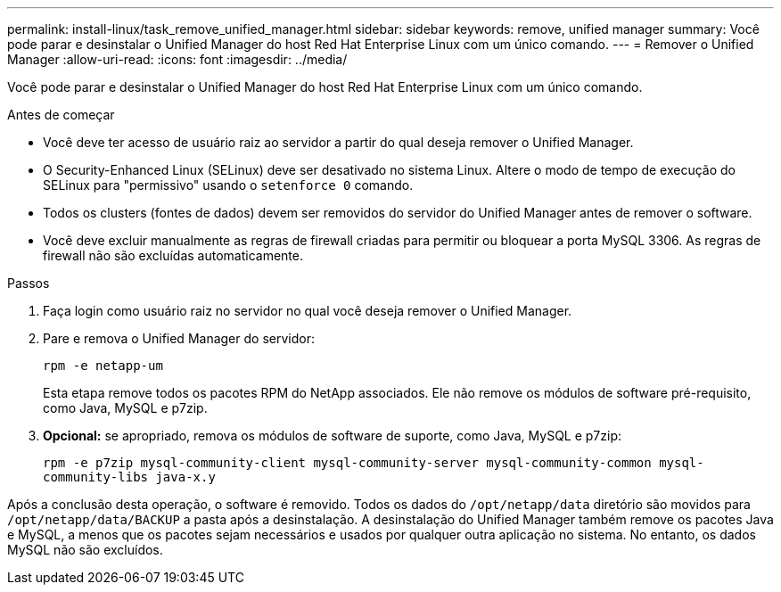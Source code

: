 ---
permalink: install-linux/task_remove_unified_manager.html 
sidebar: sidebar 
keywords: remove, unified manager 
summary: Você pode parar e desinstalar o Unified Manager do host Red Hat Enterprise Linux com um único comando. 
---
= Remover o Unified Manager
:allow-uri-read: 
:icons: font
:imagesdir: ../media/


[role="lead"]
Você pode parar e desinstalar o Unified Manager do host Red Hat Enterprise Linux com um único comando.

.Antes de começar
* Você deve ter acesso de usuário raiz ao servidor a partir do qual deseja remover o Unified Manager.
* O Security-Enhanced Linux (SELinux) deve ser desativado no sistema Linux. Altere o modo de tempo de execução do SELinux para "permissivo" usando o `setenforce 0` comando.
* Todos os clusters (fontes de dados) devem ser removidos do servidor do Unified Manager antes de remover o software.
* Você deve excluir manualmente as regras de firewall criadas para permitir ou bloquear a porta MySQL 3306. As regras de firewall não são excluídas automaticamente.


.Passos
. Faça login como usuário raiz no servidor no qual você deseja remover o Unified Manager.
. Pare e remova o Unified Manager do servidor:
+
`rpm -e netapp-um`

+
Esta etapa remove todos os pacotes RPM do NetApp associados. Ele não remove os módulos de software pré-requisito, como Java, MySQL e p7zip.

. *Opcional:* se apropriado, remova os módulos de software de suporte, como Java, MySQL e p7zip:
+
`rpm -e p7zip mysql-community-client mysql-community-server mysql-community-common mysql-community-libs java-x.y`



Após a conclusão desta operação, o software é removido. Todos os dados do `/opt/netapp/data` diretório são movidos para `/opt/netapp/data/BACKUP` a pasta após a desinstalação. A desinstalação do Unified Manager também remove os pacotes Java e MySQL, a menos que os pacotes sejam necessários e usados por qualquer outra aplicação no sistema. No entanto, os dados MySQL não são excluídos.
